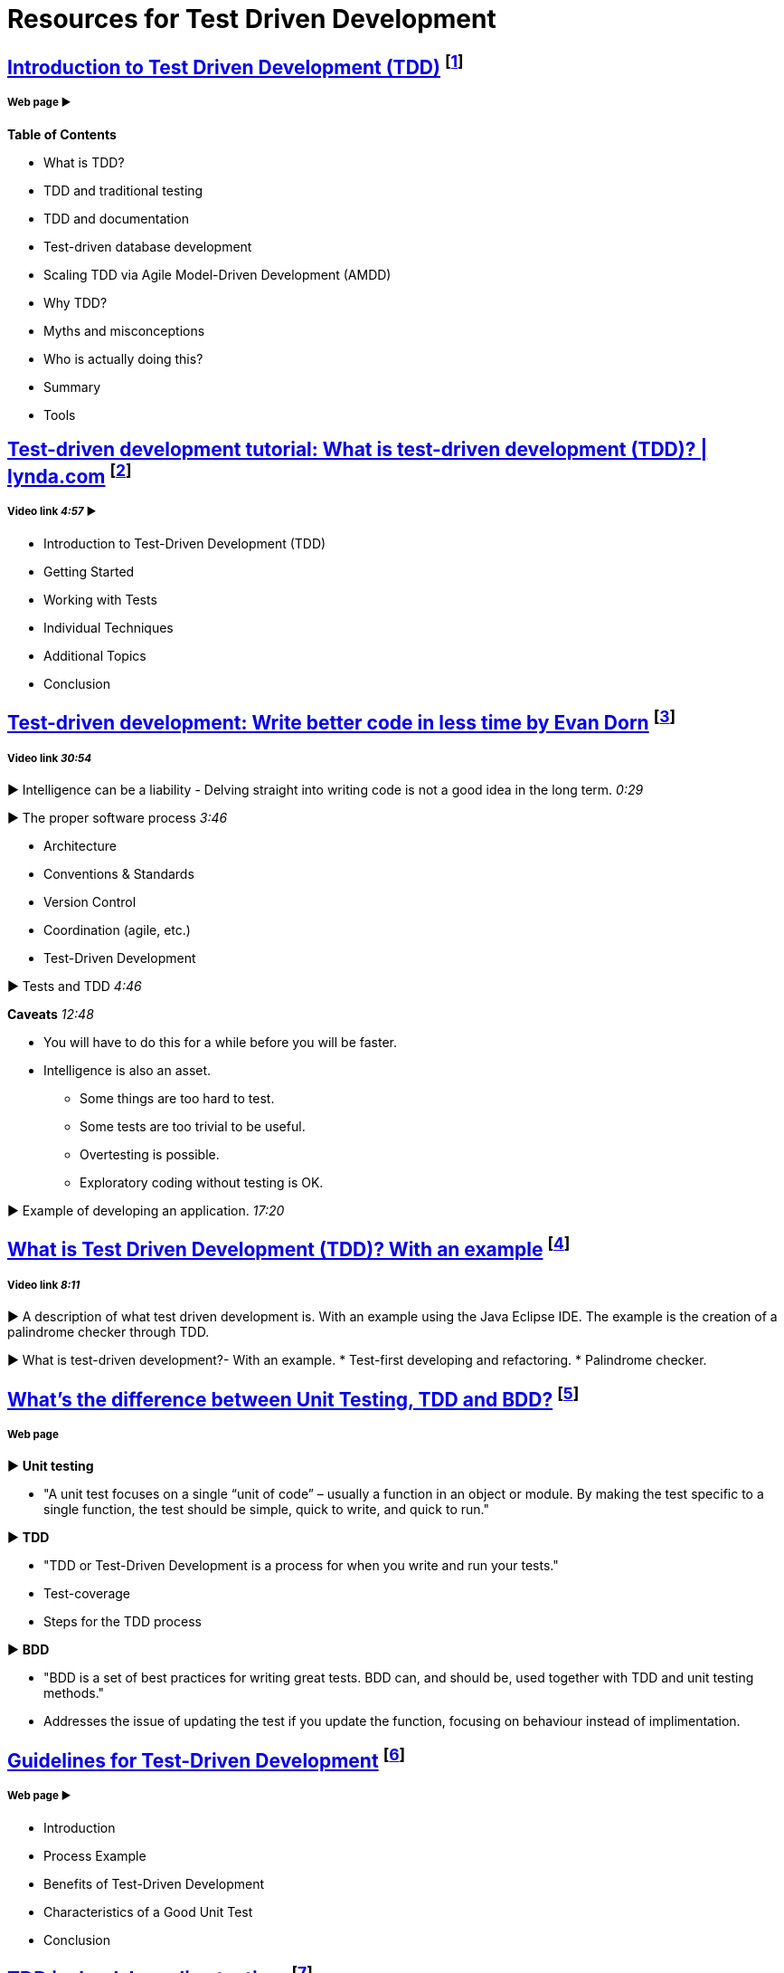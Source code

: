 = Resources for Test Driven Development

== http://agiledata.org/essays/tdd.html[Introduction to Test Driven Development (TDD)] footnote:[Ambler, S. (2013). Introduction to Test Driven Development (TDD).]
===== Web page ► 
*Table of Contents*

- What is TDD?
- TDD and traditional testing
- TDD and documentation
- Test-driven database development
- Scaling TDD via Agile Model-Driven Development (AMDD)
- Why TDD?
- Myths and misconceptions
- Who is actually doing this?
- Summary
- Tools

== https://www.youtube.com/watch?v=QCif_-r8eK4[Test-driven development tutorial: What is test-driven development (TDD)? | lynda.com] footnote:[Allardice, S. (2013). Test-driven development tutorial: What is test-driven development (TDD)? | lynda.com.]
===== Video link _4:57_ ► 

- Introduction to Test-Driven Development (TDD)
- Getting Started
- Working with Tests
- Individual Techniques
- Additional Topics
- Conclusion

== https://www.youtube.com/watch?v=HhwElTL-mdI[Test-driven development: Write better code in less time by Evan Dorn] footnote:[Dorn, E. (2012). Test-driven development: Write better code in less time by Evan Dorn.]
===== Video link _30:54_

► Intelligence can be a liability - Delving straight into writing code is not a good idea in the long term. _0:29_

► The proper software process _3:46_

- Architecture
- Conventions & Standards 
- Version Control
- Coordination (agile, etc.)
- Test-Driven Development 

► Tests and TDD _4:46_

*Caveats* _12:48_

* You will have to do this for a while before you will be faster.
* Intelligence is also an asset.
- Some things are too hard to test.
- Some tests are too trivial to be useful.
- Overtesting is possible.
- Exploratory coding without testing is OK.

► Example of developing an application. _17:20_

== https://www.youtube.com/watch?v=O-ZT_dtlrR0[What is Test Driven Development (TDD)? With an example] footnote:[Lawrence, B. (2011). What is Test Driven Development (TDD)? With an example.]
===== Video link _8:11_ 

► A description of what test driven development is. With an example using the Java Eclipse IDE. The example is the creation of a palindrome checker through TDD.

► What is test-driven development?- With an example.
* Test-first developing and refactoring.
* Palindrome checker.

== http://codeutopia.net/blog/2015/03/01/unit-testing-tdd-and-bdd/[What’s the difference between Unit Testing, TDD and BDD?] footnote:[Hartikainen, J. (2016). What’s the difference between Unit Testing, TDD and BDD? | CodeUtopia.]
===== Web page

► *Unit testing*

- "A unit test focuses on a single “unit of code” – usually a function in an object or module. By making the test specific to a single function, the test should be simple, quick to write, and quick to run."

► *TDD*

- "TDD or Test-Driven Development is a process for when you write and run your tests."
- Test-coverage
- Steps for the TDD process

► *BDD*

- "BDD is a set of best practices for writing great tests. BDD can, and should be, used together with TDD and unit testing methods."
- Addresses the issue of updating the test if you update the function, focusing on behaviour instead of implimentation.

== https://msdn.microsoft.com/en-us/library/aa730844(v=vs.80).aspx[Guidelines for Test-Driven Development] footnote:[Palermo, J. (2006). Guidelines for Test-Driven Development.]
===== Web page ► 

- Introduction
- Process Example
- Benefits of Test-Driven Development
- Characteristics of a Good Unit Test
- Conclusion

== http://david.heinemeierhansson.com/2014/tdd-is-dead-long-live-testing.html[TDD is dead. Long live testing.] footnote:[Heinemeier Hansson, D. (2014). TDD is dead. Long live testing. (DHH).]
===== Web page ► 

TDD has started out as a promising method to write software, but test-first has since shown itself to not always be the correct way to do things. David Hansson also covers what to do once test-first is left behind.
